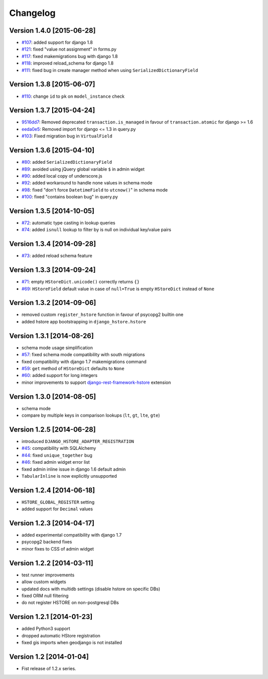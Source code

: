 Changelog
=========

Version 1.4.0 [2015-06-28]
--------------------------

- `#107 <https://github.com/djangonauts/django-hstore/pull/107>`_: added support for django 1.8
- `#121 <https://github.com/djangonauts/django-hstore/pull/121>`_: fixed "value not assignment" in forms.py
- `#117 <https://github.com/djangonauts/django-hstore/pull/117>`_: fixed makemigrations bug with django 1.8
- `#118 <https://github.com/djangonauts/django-hstore/issues/118>`_: improved reload_schema for django 1.8
- `#111 <https://github.com/djangonauts/django-hstore/issues/111>`_: fixed bug in create manager method when using ``SerializedDictionaryField``

Version 1.3.8 [2015-06-07]
--------------------------

- `#110 <https://github.com/djangonauts/django-hstore/pull/110>`_: change ``id`` to ``pk`` on ``model_instance`` check

Version 1.3.7 [2015-04-24]
--------------------------

- `9516dd7 <https://github.com/djangonauts/django-hstore/commit/9516dd77602aa27f189b0d633c1cefdd6090eb20>`_: Removed deprecated ``transaction.is_managed`` in favour of ``transaction.atomic`` for django >= 1.6
- `eeda0e5 <https://github.com/djangonauts/django-hstore/commit/eeda0e50caa9107189961f97a4f4e7a234aa7fc9>`_: Removed import for django <= 1.3 in query.py
- `#103 <https://github.com/djangonauts/django-hstore/pull/103>`_: Fixed migration bug in ``VirtualField``

Version 1.3.6 [2015-04-10]
--------------------------

- `#80 <https://github.com/djangonauts/django-hstore/pull/80>`_: added ``SerializedDictionaryField``
- `#89 <https://github.com/djangonauts/django-hstore/pull/89>`_: avoided using jQuery global variable ``$`` in admin widget
- `#90 <https://github.com/djangonauts/django-hstore/issues/90>`_: added local copy of underscore.js
- `#92 <https://github.com/djangonauts/django-hstore/pull/92>`_: added workaround to handle none values in schema mode
- `#98 <https://github.com/djangonauts/django-hstore/pull/98>`_: fixed "don't force ``DatetimeField`` to ``utcnow()``" in schema mode
- `#100 <https://github.com/djangonauts/django-hstore/pull/100>`_: fixed "contains boolean bug" in query.py

Version 1.3.5 [2014-10-05]
--------------------------

- `#72 <https://github.com/djangonauts/django-hstore/pull/72>`_: automatic type casting in lookup queries
- `#74 <https://github.com/djangonauts/django-hstore/pull/74>`_: added ``isnull`` lookup to filter by is null on individual key/value pairs

Version 1.3.4 [2014-09-28]
--------------------------

- `#73 <https://github.com/djangonauts/django-hstore/issues/73>`_: added reload schema feature

Version 1.3.3 [2014-09-24]
--------------------------

- `#71 <https://github.com/djangonauts/django-hstore/issues/71>`_: empty ``HStoreDict.unicode()`` correctly returns ``{}``
- `#69 <https://github.com/djangonauts/django-hstore/issues/69>`_: ``HStoreField`` default value in case of ``null=True`` is empty ``HStoreDict`` instead of ``None``

Version 1.3.2 [2014-09-06]
--------------------------

- removed custom ``register_hstore`` function in favour of psycopg2 builtin one
- added hstore app bootstrapping in ``django_hstore.hstore``

Version 1.3.1 [2014-08-26]
--------------------------

- schema mode usage simplification
- `#57 <https://github.com/djangonauts/django-hstore/issues/57>`_: fixed schema mode compatibility with south migrations
- fixed compatibility with django 1.7 makemigrations command
- `#59 <https://github.com/djangonauts/django-hstore/issues/59>`_: ``get`` method of ``HStoreDict`` defaults to ``None``
- `#60 <https://github.com/djangonauts/django-hstore/issues/60>`_: added support for long integers
- minor improvements to support `django-rest-framework-hstore <https://github.com/djangonauts/django-rest-framework-hstore>`_ extension

Version 1.3.0 [2014-08-05]
--------------------------

- schema mode
- compare by multiple keys in comparison lookups (``lt``, ``gt``, ``lte``, ``gte``)

Version 1.2.5 [2014-06-28]
--------------------------

- introduced ``DJANGO_HSTORE_ADAPTER_REGISTRATION``
- `#45 <https://github.com/djangonauts/django-hstore/issues/45>`_: compatibility with SQLAlchemy
- `#44 <https://github.com/djangonauts/django-hstore/issues/44>`_: fixed ``unique_together`` bug
- `#46 <https://github.com/djangonauts/django-hstore/issues/46>`_: fixed admin widget error list
- fixed admin inline issue in django 1.6 default admin
- ``TabularInline`` is now explicitly unsupported

Version 1.2.4 [2014-06-18]
--------------------------

- ``HSTORE_GLOBAL_REGISTER`` setting
- added support for ``Decimal`` values

Version 1.2.3 [2014-04-17]
--------------------------

- added experimental compatibility with django 1.7
- psycopg2 backend fixes
- minor fixes to CSS of admin widget

Version 1.2.2 [2014-03-11]
--------------------------

- test runner improvements
- allow custom widgets
- updated docs with multidb settings (disable hstore on specific DBs)
- fixed ORM null filtering
- do not register HSTORE on non-postgresql DBs

Version 1.2.1 [2014-01-23]
--------------------------

- added Python3 support
- dropped automatic HStore registration
- fixed gis imports when geodjango is not installed

Version 1.2 [2014-01-04]
------------------------

- Fist release of 1.2.x series.
